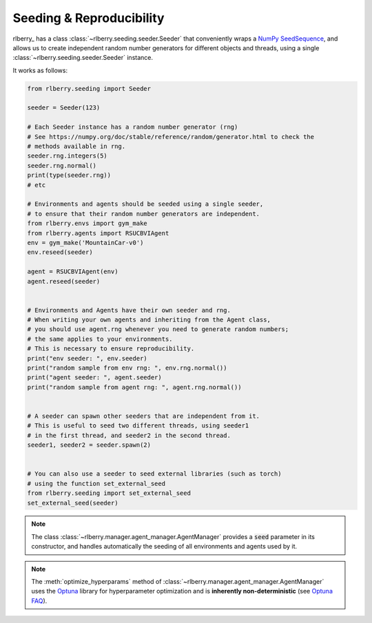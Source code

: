 .. _seeding:

Seeding & Reproducibility
==========================

rlberry_ has a class :class:`~rlberry.seeding.seeder.Seeder` that conveniently wraps a `NumPy SeedSequence <https://numpy.org/doc/stable/reference/random/parallel.html>`_,
and allows us to create independent random number generators for different objects and threads, using a single
:class:`~rlberry.seeding.seeder.Seeder` instance.

It works as follows:


.. code-block:: python

    from rlberry.seeding import Seeder

    seeder = Seeder(123)

    # Each Seeder instance has a random number generator (rng)
    # See https://numpy.org/doc/stable/reference/random/generator.html to check the
    # methods available in rng.
    seeder.rng.integers(5)
    seeder.rng.normal()
    print(type(seeder.rng))
    # etc

    # Environments and agents should be seeded using a single seeder,
    # to ensure that their random number generators are independent.
    from rlberry.envs import gym_make
    from rlberry.agents import RSUCBVIAgent
    env = gym_make('MountainCar-v0')
    env.reseed(seeder)

    agent = RSUCBVIAgent(env)
    agent.reseed(seeder)


    # Environments and Agents have their own seeder and rng.
    # When writing your own agents and inheriting from the Agent class,
    # you should use agent.rng whenever you need to generate random numbers;
    # the same applies to your environments.
    # This is necessary to ensure reproducibility.
    print("env seeder: ", env.seeder)
    print("random sample from env rng: ", env.rng.normal())
    print("agent seeder: ", agent.seeder)
    print("random sample from agent rng: ", agent.rng.normal())


    # A seeder can spawn other seeders that are independent from it.
    # This is useful to seed two different threads, using seeder1
    # in the first thread, and seeder2 in the second thread.
    seeder1, seeder2 = seeder.spawn(2)


    # You can also use a seeder to seed external libraries (such as torch)
    # using the function set_external_seed
    from rlberry.seeding import set_external_seed
    set_external_seed(seeder)


.. note::
    The class :class:`~rlberry.manager.agent_manager.AgentManager` provides a :code:`seed` parameter in its constructor,
    and handles automatically the seeding of all environments and agents used by it.

.. note::

   The :meth:`optimize_hyperparams` method of
   :class:`~rlberry.manager.agent_manager.AgentManager` uses the `Optuna <https://optuna.org/>`_
   library for hyperparameter optimization and is **inherently non-deterministic**
   (see `Optuna FAQ <https://optuna.readthedocs.io/en/stable/faq.html#how-can-i-obtain-reproducible-optimization-results>`_).
